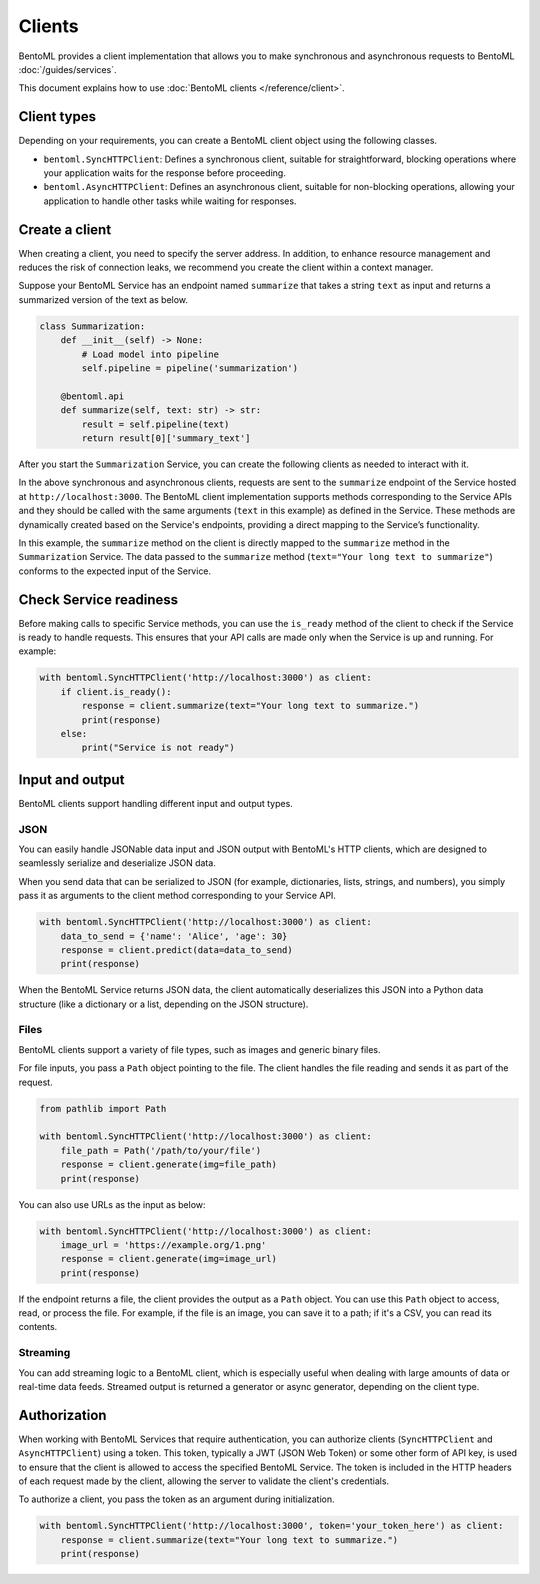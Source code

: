 =======
Clients
=======

BentoML provides a client implementation that allows you to make synchronous and asynchronous requests to BentoML :doc:`/guides/services`.

This document explains how to use :doc:`BentoML clients </reference/client>`.

Client types
------------

Depending on your requirements, you can create a BentoML client object using the following classes.

- ``bentoml.SyncHTTPClient``: Defines a synchronous client, suitable for straightforward, blocking operations where your application waits for the response before proceeding.
- ``bentoml.AsyncHTTPClient``: Defines an asynchronous client, suitable for non-blocking operations, allowing your application to handle other tasks while waiting for responses.

Create a client
---------------

When creating a client, you need to specify the server address. In addition, to enhance resource management and reduces the risk of connection leaks, we recommend you create the client within a context manager.

Suppose your BentoML Service has an endpoint named ``summarize`` that takes a string ``text`` as input and returns a summarized version of the text as below.

.. code-block:: python

    class Summarization:
        def __init__(self) -> None:
            # Load model into pipeline
            self.pipeline = pipeline('summarization')

        @bentoml.api
        def summarize(self, text: str) -> str:
            result = self.pipeline(text)
            return result[0]['summary_text']

After you start the ``Summarization`` Service, you can create the following clients as needed to interact with it.

.. tab-set::

    .. tab-item:: Synchronous

        .. code-block:: python

            with bentoml.SyncHTTPClient('http://localhost:3000') as client:
                response = client.summarize(text="Your long text to summarize")
                print(response)

    .. tab-item:: Asynchronous

        .. code-block:: python

            async with bentoml.AsyncHTTPClient('http://localhost:3000') as client:
                response = await client.summarize(text="Your long text to summarize")
                print(response)

In the above synchronous and asynchronous clients, requests are sent to the ``summarize`` endpoint of the Service hosted at ``http://localhost:3000``. The BentoML client implementation supports methods corresponding to the Service APIs and they should be called with the same arguments (``text`` in this example) as defined in the Service. These methods are dynamically created based on the Service's endpoints, providing a direct mapping to the Service’s functionality.

In this example, the ``summarize`` method on the client is directly mapped to the ``summarize`` method in the ``Summarization`` Service. The data passed to the ``summarize`` method (``text="Your long text to summarize"``) conforms to the expected input of the Service.

Check Service readiness
-----------------------

Before making calls to specific Service methods, you can use the ``is_ready`` method of the client to check if the Service is ready to handle requests. This ensures that your API calls are made only when the Service is up and running. For example:

.. code-block:: python

    with bentoml.SyncHTTPClient('http://localhost:3000') as client:
        if client.is_ready():
            response = client.summarize(text="Your long text to summarize.")
            print(response)
        else:
            print("Service is not ready")

Input and output
----------------

BentoML clients support handling different input and output types.

JSON
^^^^

You can easily handle JSONable data input and JSON output with BentoML's HTTP clients, which are designed to seamlessly serialize and deserialize JSON data.

When you send data that can be serialized to JSON (for example, dictionaries, lists, strings, and numbers), you simply pass it as arguments to the client method corresponding to your Service API.

.. code-block:: python

    with bentoml.SyncHTTPClient('http://localhost:3000') as client:
        data_to_send = {'name': 'Alice', 'age': 30}
        response = client.predict(data=data_to_send)
        print(response)

When the BentoML Service returns JSON data, the client automatically deserializes this JSON into a Python data structure (like a dictionary or a list, depending on the JSON structure).

Files
^^^^^

BentoML clients support a variety of file types, such as images and generic binary files.

For file inputs, you pass a ``Path`` object pointing to the file. The client handles the file reading and sends it as part of the request.

.. code-block:: python

    from pathlib import Path

    with bentoml.SyncHTTPClient('http://localhost:3000') as client:
        file_path = Path('/path/to/your/file')
        response = client.generate(img=file_path)
        print(response)

You can also use URLs as the input as below:

.. code-block:: python

    with bentoml.SyncHTTPClient('http://localhost:3000') as client:
        image_url = 'https://example.org/1.png'
        response = client.generate(img=image_url)
        print(response)

If the endpoint returns a file, the client provides the output as a ``Path`` object. You can use this ``Path`` object to access, read, or process the file. For example, if the file is an image, you can save it to a path; if it's a CSV, you can read its contents.

Streaming
^^^^^^^^^

You can add streaming logic to a BentoML client, which is especially useful when dealing with large amounts of data or real-time data feeds. Streamed output is returned a generator or async generator, depending on the client type.

.. tab-set::

    .. tab-item:: Synchronous

        For synchronous streaming, ``SyncHTTPClient`` uses a Python generator to output data as it is received from the stream.

        .. code-block:: python

            with bentoml.SyncHTTPClient("http://localhost:3000") as client:
                for data_chunk in client.stream_data():
                    # Process each chunk of data as it arrives
                    process_data(data_chunk)

            def process_data(data_chunk):
                # Add processing logic
                print("Processing data chunk:", data_chunk)
                # Add more logic here to handle the data chunk

    .. tab-item:: Asynchronous

        For asynchronous streaming, ``AsyncHTTPClient`` uses an async generator. This allows for asynchronous iteration over the streaming data.

        .. code-block:: python

            async with bentoml.AsyncHTTPClient("http://localhost:3000") as client:
                async for data_chunk in client.stream_data():
                    # Process each chunk of data as it arrives
                    await process_data_async(data_chunk)

            async def process_data_async(data_chunk):
                # Add processing logic
                print("Processing data chunk asynchronously:", data_chunk)
                # Add more complex asynchronous processing here
                await some_async_operation(data_chunk)

Authorization
-------------

When working with BentoML Services that require authentication, you can authorize clients (``SyncHTTPClient`` and ``AsyncHTTPClient``) using a token. This token, typically a JWT (JSON Web Token) or some other form of API key, is used to ensure that the client is allowed to access the specified BentoML Service. The token is included in the HTTP headers of each request made by the client, allowing the server to validate the client's credentials.

To authorize a client, you pass the token as an argument during initialization.

.. code-block:: python

    with bentoml.SyncHTTPClient('http://localhost:3000', token='your_token_here') as client:
        response = client.summarize(text="Your long text to summarize.")
        print(response)
